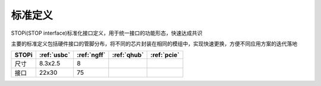 

标准定义
-----------

STOPi(STOP interface)标准化接口定义，用于统一接口的功能形态，快速达成共识

主要的标准定义包括硬件接口的管脚分布，将不同的芯片封装在相同的模组中，实现快速更换，方便不同应用方案的迭代落地

.. list-table::
    :header-rows:  1

    * - STOPi
      - :ref:`usbc`
      - :ref:`ngff`
      - :ref:`qhub`
      - :ref:`pcie`
    * - 尺寸
      - 8.3x2.5
      - 8
      -
      -
    * - 接口
      - 22x30
      - 75
      -
      -
